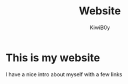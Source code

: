#+title: Website
#+author: KiwiB0y

* This is my website
  I have a nice intro about myself with a few links
